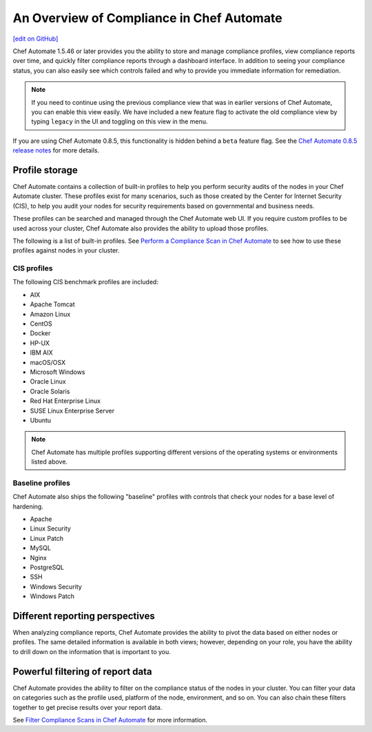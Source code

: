 =====================================================
An Overview of Compliance in Chef Automate
=====================================================
`[edit on GitHub] <https://github.com/chef/chef-web-docs/blob/master/chef_master/source/chef_automate_compliance.rst>`__

.. tag chef_automate_mark

.. image:: ../../images/chef_automate_full.png
   :width: 40px
   :height: 17px

.. end_tag

Chef Automate 1.5.46 or later provides you the ability to store and manage compliance profiles, view compliance reports over time, and quickly filter compliance reports through a dashboard interface. In addition to seeing your compliance status, you can also easily see which controls failed and why to provide you immediate information for remediation. 

.. note:: If you need to continue using the previous compliance view that was in earlier versions of Chef Automate, you can enable this view easily. We have included a new feature flag to activate the old compliance view by typing ``legacy`` in the UI and toggling on this view in the menu.

.. tag beta_note

If you are using Chef Automate 0.8.5, this functionality is hidden behind a ``beta`` feature flag. See the `Chef Automate 0.8.5 release notes </release_notes_chef_automate.html##what-s-new-in-0-8-5>`_ for more details.

.. end_tag

Profile storage
=====================================================

Chef Automate contains a collection of built-in profiles to help you perform security audits of the nodes in your Chef Automate cluster. These profiles exist for many scenarios, such as those created by the Center for Internet Security (CIS), to help you audit your nodes for security requirements based on governmental and business needs. 

These profiles can be searched and managed through the Chef Automate web UI. If you require custom profiles to be used across your cluster, Chef Automate also provides the ability to upload those profiles.

The following is a list of built-in profiles. See `Perform a Compliance Scan in Chef Automate </perform_compliance_scan>`_ to see how to use these profiles against nodes in your cluster.

CIS profiles
-----------------------------------------------------

The following CIS benchmark profiles are included: 

* AIX
* Apache Tomcat
* Amazon Linux
* CentOS
* Docker
* HP-UX
* IBM AIX
* macOS/OSX
* Microsoft Windows
* Oracle Linux
* Oracle Solaris
* Red Hat Enterprise Linux
* SUSE Linux Enterprise Server
* Ubuntu

.. note:: Chef Automate has multiple profiles supporting different versions of the operating systems or environments listed above.

Baseline profiles
-----------------------------------------------------

Chef Automate also ships the following "baseline" profiles with controls that check your nodes for a base level of hardening.

* Apache
* Linux Security
* Linux Patch
* MySQL
* Nginx
* PostgreSQL
* SSH
* Windows Security
* Windows Patch

Different reporting perspectives
=====================================================

When analyzing compliance reports, Chef Automate provides the ability to pivot the data based on either nodes or profiles. The same detailed information is available in both views; however, depending on your role, you have the ability to drill down on the information that is important to you.

.. image:: ../../images/compliance_profile_dash.png

Powerful filtering of report data
=====================================================

Chef Automate provides the ability to filter on the compliance status of the nodes in your cluster. You can filter your data on categories such as the profile used, platform of the node, environment, and so on. You can also chain these filters together to get precise results over your report data. 

.. image:: ../../images/compliance_filter_1.png

See `Filter Compliance Scans in Chef Automate </filter_compliance_scan>`_ for more information.